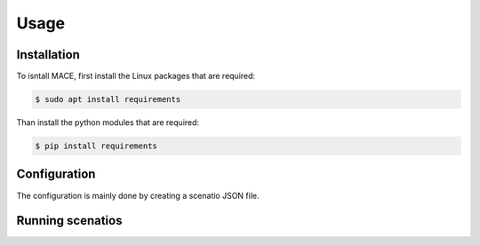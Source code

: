 Usage
=====

.. _installation:
Installation
------------

To isntall MACE, first install the Linux packages that are required:

.. code-block:: console

   $ sudo apt install requirements

Than install the python modules that are required:

.. code-block:: console

   $ pip install requirements

Configuration
-------------

The configuration is mainly done by creating a scenatio JSON file.


Running scenatios
-----------------